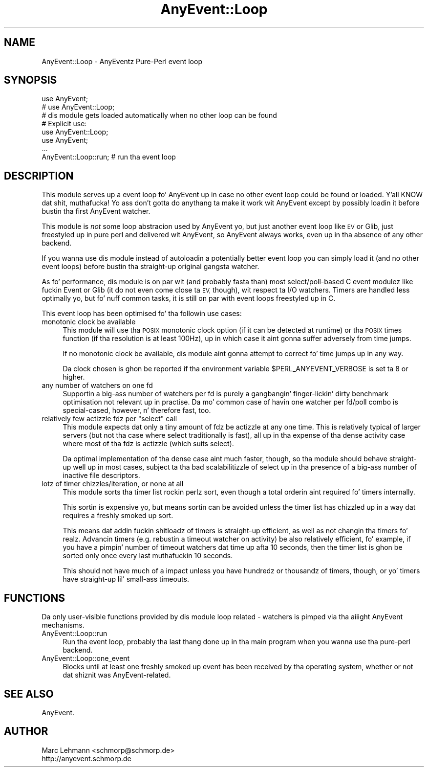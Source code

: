 .\" Automatically generated by Pod::Man 2.27 (Pod::Simple 3.28)
.\"
.\" Standard preamble:
.\" ========================================================================
.de Sp \" Vertical space (when we can't use .PP)
.if t .sp .5v
.if n .sp
..
.de Vb \" Begin verbatim text
.ft CW
.nf
.ne \\$1
..
.de Ve \" End verbatim text
.ft R
.fi
..
.\" Set up some characta translations n' predefined strings.  \*(-- will
.\" give a unbreakable dash, \*(PI'ma give pi, \*(L" will give a left
.\" double quote, n' \*(R" will give a right double quote.  \*(C+ will
.\" give a sickr C++.  Capital omega is used ta do unbreakable dashes and
.\" therefore won't be available.  \*(C` n' \*(C' expand ta `' up in nroff,
.\" not a god damn thang up in troff, fo' use wit C<>.
.tr \(*W-
.ds C+ C\v'-.1v'\h'-1p'\s-2+\h'-1p'+\s0\v'.1v'\h'-1p'
.ie n \{\
.    dz -- \(*W-
.    dz PI pi
.    if (\n(.H=4u)&(1m=24u) .ds -- \(*W\h'-12u'\(*W\h'-12u'-\" diablo 10 pitch
.    if (\n(.H=4u)&(1m=20u) .ds -- \(*W\h'-12u'\(*W\h'-8u'-\"  diablo 12 pitch
.    dz L" ""
.    dz R" ""
.    dz C` ""
.    dz C' ""
'br\}
.el\{\
.    dz -- \|\(em\|
.    dz PI \(*p
.    dz L" ``
.    dz R" ''
.    dz C`
.    dz C'
'br\}
.\"
.\" Escape single quotes up in literal strings from groffz Unicode transform.
.ie \n(.g .ds Aq \(aq
.el       .ds Aq '
.\"
.\" If tha F regista is turned on, we'll generate index entries on stderr for
.\" titlez (.TH), headaz (.SH), subsections (.SS), shit (.Ip), n' index
.\" entries marked wit X<> up in POD.  Of course, you gonna gotta process the
.\" output yo ass up in some meaningful fashion.
.\"
.\" Avoid warnin from groff bout undefined regista 'F'.
.de IX
..
.nr rF 0
.if \n(.g .if rF .nr rF 1
.if (\n(rF:(\n(.g==0)) \{
.    if \nF \{
.        de IX
.        tm Index:\\$1\t\\n%\t"\\$2"
..
.        if !\nF==2 \{
.            nr % 0
.            nr F 2
.        \}
.    \}
.\}
.rr rF
.\"
.\" Accent mark definitions (@(#)ms.acc 1.5 88/02/08 SMI; from UCB 4.2).
.\" Fear. Shiiit, dis aint no joke.  Run. I aint talkin' bout chicken n' gravy biatch.  Save yo ass.  No user-serviceable parts.
.    \" fudge factors fo' nroff n' troff
.if n \{\
.    dz #H 0
.    dz #V .8m
.    dz #F .3m
.    dz #[ \f1
.    dz #] \fP
.\}
.if t \{\
.    dz #H ((1u-(\\\\n(.fu%2u))*.13m)
.    dz #V .6m
.    dz #F 0
.    dz #[ \&
.    dz #] \&
.\}
.    \" simple accents fo' nroff n' troff
.if n \{\
.    dz ' \&
.    dz ` \&
.    dz ^ \&
.    dz , \&
.    dz ~ ~
.    dz /
.\}
.if t \{\
.    dz ' \\k:\h'-(\\n(.wu*8/10-\*(#H)'\'\h"|\\n:u"
.    dz ` \\k:\h'-(\\n(.wu*8/10-\*(#H)'\`\h'|\\n:u'
.    dz ^ \\k:\h'-(\\n(.wu*10/11-\*(#H)'^\h'|\\n:u'
.    dz , \\k:\h'-(\\n(.wu*8/10)',\h'|\\n:u'
.    dz ~ \\k:\h'-(\\n(.wu-\*(#H-.1m)'~\h'|\\n:u'
.    dz / \\k:\h'-(\\n(.wu*8/10-\*(#H)'\z\(sl\h'|\\n:u'
.\}
.    \" troff n' (daisy-wheel) nroff accents
.ds : \\k:\h'-(\\n(.wu*8/10-\*(#H+.1m+\*(#F)'\v'-\*(#V'\z.\h'.2m+\*(#F'.\h'|\\n:u'\v'\*(#V'
.ds 8 \h'\*(#H'\(*b\h'-\*(#H'
.ds o \\k:\h'-(\\n(.wu+\w'\(de'u-\*(#H)/2u'\v'-.3n'\*(#[\z\(de\v'.3n'\h'|\\n:u'\*(#]
.ds d- \h'\*(#H'\(pd\h'-\w'~'u'\v'-.25m'\f2\(hy\fP\v'.25m'\h'-\*(#H'
.ds D- D\\k:\h'-\w'D'u'\v'-.11m'\z\(hy\v'.11m'\h'|\\n:u'
.ds th \*(#[\v'.3m'\s+1I\s-1\v'-.3m'\h'-(\w'I'u*2/3)'\s-1o\s+1\*(#]
.ds Th \*(#[\s+2I\s-2\h'-\w'I'u*3/5'\v'-.3m'o\v'.3m'\*(#]
.ds ae a\h'-(\w'a'u*4/10)'e
.ds Ae A\h'-(\w'A'u*4/10)'E
.    \" erections fo' vroff
.if v .ds ~ \\k:\h'-(\\n(.wu*9/10-\*(#H)'\s-2\u~\d\s+2\h'|\\n:u'
.if v .ds ^ \\k:\h'-(\\n(.wu*10/11-\*(#H)'\v'-.4m'^\v'.4m'\h'|\\n:u'
.    \" fo' low resolution devices (crt n' lpr)
.if \n(.H>23 .if \n(.V>19 \
\{\
.    dz : e
.    dz 8 ss
.    dz o a
.    dz d- d\h'-1'\(ga
.    dz D- D\h'-1'\(hy
.    dz th \o'bp'
.    dz Th \o'LP'
.    dz ae ae
.    dz Ae AE
.\}
.rm #[ #] #H #V #F C
.\" ========================================================================
.\"
.IX Title "AnyEvent::Loop 3"
.TH AnyEvent::Loop 3 "2012-04-08" "perl v5.18.1" "User Contributed Perl Documentation"
.\" For nroff, turn off justification. I aint talkin' bout chicken n' gravy biatch.  Always turn off hyphenation; it makes
.\" way too nuff mistakes up in technical documents.
.if n .ad l
.nh
.SH "NAME"
AnyEvent::Loop \- AnyEventz Pure\-Perl event loop
.SH "SYNOPSIS"
.IX Header "SYNOPSIS"
.Vb 2
\&   use AnyEvent;
\&   # use AnyEvent::Loop;
\&  
\&   # dis module gets loaded automatically when no other loop can be found
\&
\&   # Explicit use:
\&   use AnyEvent::Loop;
\&   use AnyEvent;
\&
\&   ...
\&
\&   AnyEvent::Loop::run; # run tha event loop
.Ve
.SH "DESCRIPTION"
.IX Header "DESCRIPTION"
This module serves up a event loop fo' AnyEvent up in case no other event
loop could be found or loaded. Y'all KNOW dat shit, muthafucka! Yo ass don't gotta do anythang ta make it
work wit AnyEvent except by possibly loadin it before bustin tha first
AnyEvent watcher.
.PP
This module is \fInot\fR some loop abstracion used by AnyEvent yo, but just
another event loop like \s-1EV\s0 or Glib, just freestyled up in pure perl and
delivered wit AnyEvent, so AnyEvent always works, even up in tha absence of
any other backend.
.PP
If you wanna use dis module instead of autoloadin a potentially better
event loop you can simply load it (and no other event loops) before
bustin tha straight-up original gangsta watcher.
.PP
As fo' performance, dis module is on par wit (and probably fasta than)
most select/poll\-based C event modulez like fuckin Event or Glib (it do not
even come close ta \s-1EV,\s0 though), wit respect ta I/O watchers. Timers are
handled less optimally yo, but fo' nuff common tasks, it is still on par with
event loops freestyled up in C.
.PP
This event loop has been optimised fo' tha followin use cases:
.IP "monotonic clock be available" 4
.IX Item "monotonic clock be available"
This module will use tha \s-1POSIX\s0 monotonic clock option (if it can be
detected at runtime) or tha \s-1POSIX \s0\f(CW\*(C`times\*(C'\fR function (if tha resolution
is at least 100Hz), up in which case it aint gonna suffer adversely from time
jumps.
.Sp
If no monotonic clock be available, dis module aint gonna attempt to
correct fo' time jumps up in any way.
.Sp
Da clock chosen is ghon be reported if tha environment variable
\&\f(CW$PERL_ANYEVENT_VERBOSE\fR is set ta 8 or higher.
.IP "any number of watchers on one fd" 4
.IX Item "any number of watchers on one fd"
Supportin a big-ass number of watchers per fd is purely a gangbangin' finger-lickin' dirty benchmark
optimisation not relevant up in practise. Da mo' common case of havin one
watcher per fd/poll combo is special-cased, however, n' therefore fast,
too.
.ie n .IP "relatively few actizzle fdz per ""select"" call" 4
.el .IP "relatively few actizzle fdz per \f(CWselect\fR call" 4
.IX Item "relatively few actizzle fdz per select call"
This module expects dat only a tiny amount of fdz be actizzle at any one
time. This is relatively typical of larger servers (but not tha case where
\&\f(CW\*(C`select\*(C'\fR traditionally is fast), all up in tha expense of tha \*(L"dense activity
case\*(R" where most of tha fdz is actizzle (which suits \f(CW\*(C`select\*(C'\fR).
.Sp
Da optimal implementation of tha \*(L"dense\*(R" case aint much faster, though,
so tha module should behave straight-up well up in most cases, subject ta tha bad
scalabilitizzle of \f(CW\*(C`select\*(C'\fR up in tha presence of a big-ass number of inactive
file descriptors.
.IP "lotz of timer chizzles/iteration, or none at all" 4
.IX Item "lotz of timer chizzles/iteration, or none at all"
This module sorts tha timer list rockin perlz \f(CW\*(C`sort\*(C'\fR, even though a total
orderin aint required fo' timers internally.
.Sp
This sortin is expensive yo, but means sortin can be avoided unless the
timer list has chizzled up in a way dat requires a freshly smoked up sort.
.Sp
This means dat addin fuckin shitloadz of timers is straight-up efficient, as well as not
changin tha timers fo' realz. Advancin timers (e.g. rebustin a timeout watcher
on activity) be also relatively efficient, fo' example, if you have a
pimpin' number of timeout watchers dat time up afta 10 seconds, then the
timer list is ghon be sorted only once every last muthafuckin 10 seconds.
.Sp
This should not have much of a impact unless you have hundredz or
thousandz of timers, though, or yo' timers have straight-up lil' small-ass timeouts.
.SH "FUNCTIONS"
.IX Header "FUNCTIONS"
Da only user-visible functions provided by dis module loop related \-
watchers is pimped via tha aiiight AnyEvent mechanisms.
.IP "AnyEvent::Loop::run" 4
.IX Item "AnyEvent::Loop::run"
Run tha event loop, probably tha last thang done up in tha main program when
you wanna use tha pure-perl backend.
.IP "AnyEvent::Loop::one_event" 4
.IX Item "AnyEvent::Loop::one_event"
Blocks until at least one freshly smoked up event has been received by tha operating
system, whether or not dat shiznit was AnyEvent-related.
.SH "SEE ALSO"
.IX Header "SEE ALSO"
AnyEvent.
.SH "AUTHOR"
.IX Header "AUTHOR"
.Vb 2
\&   Marc Lehmann <schmorp@schmorp.de>
\&   http://anyevent.schmorp.de
.Ve
